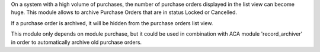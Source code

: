 On a system with a high volume of purchases, the number of purchase orders displayed in the list view can become huge.
This module allows to archive Purchase Orders that are in status Locked or Cancelled.

If a purchase order is archived, it will be hidden from the purchase orders list view.

This module only depends on module purchase, but it could be used in combination with ACA module 'record_archiver'
in order to automatically archive old purchase orders.
